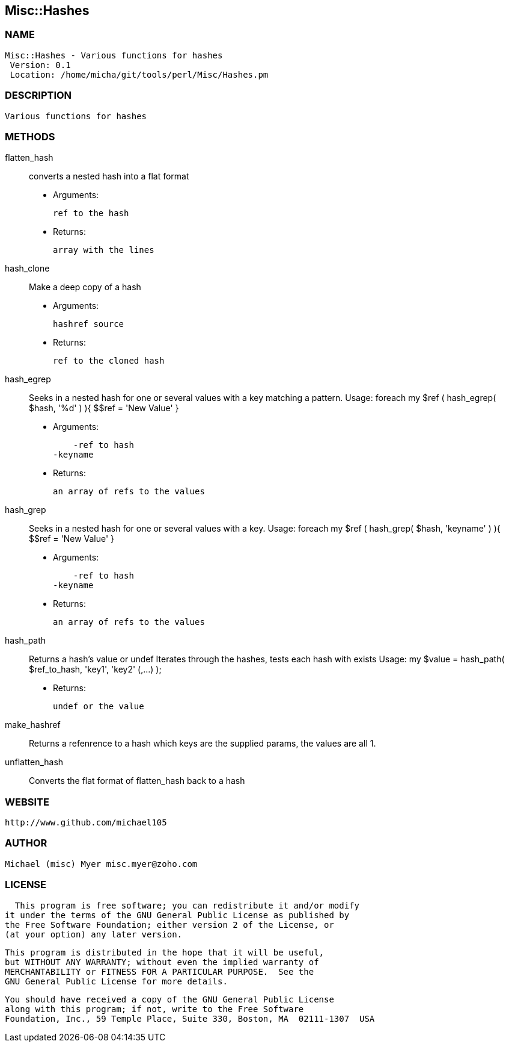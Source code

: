 

== Misc::Hashes 

=== NAME
 Misc::Hashes - Various functions for hashes
  Version: 0.1 
  Location: /home/micha/git/tools/perl/Misc/Hashes.pm


=== DESCRIPTION
  Various functions for hashes


=== METHODS

flatten_hash::
   
converts a nested hash into a flat format

    - Arguments:

    ref to the hash

   - Returns:

    array with the lines


hash_clone::
   
Make a deep copy of a hash

    - Arguments:

    hashref source

   - Returns:

    ref to the cloned hash


hash_egrep::
   
Seeks in a nested hash for one or several values with a key matching a pattern.
Usage:
foreach my $ref ( hash_egrep( $hash, '%d' ) ){ $$ref = 'New Value' }

    - Arguments:

    -ref to hash
-keyname

   - Returns:

    an array of refs to the values


hash_grep::
   
Seeks in a nested hash for one or several values with a key.
Usage:
foreach my $ref ( hash_grep( $hash, 'keyname' ) ){ $$ref = 'New Value' }

    - Arguments:

    -ref to hash
-keyname

   - Returns:

    an array of refs to the values


hash_path::
   
Returns a hash's value or undef
Iterates through the hashes, tests each hash with exists
Usage:
my $value = hash_path( $ref_to_hash, 'key1', 'key2' (,...) );

   - Returns:

    undef or the value


make_hashref::
   
Returns a refenrence to a hash which keys are the supplied params, the values are all 1.


unflatten_hash::
   
Converts the flat format of flatten_hash back to a hash




=== WEBSITE
  http://www.github.com/michael105

=== AUTHOR
  Michael (misc) Myer misc.myer@zoho.com

=== LICENSE
  
      This program is free software; you can redistribute it and/or modify
    it under the terms of the GNU General Public License as published by
    the Free Software Foundation; either version 2 of the License, or
    (at your option) any later version.

    This program is distributed in the hope that it will be useful,
    but WITHOUT ANY WARRANTY; without even the implied warranty of
    MERCHANTABILITY or FITNESS FOR A PARTICULAR PURPOSE.  See the
    GNU General Public License for more details.

    You should have received a copy of the GNU General Public License
    along with this program; if not, write to the Free Software
    Foundation, Inc., 59 Temple Place, Suite 330, Boston, MA  02111-1307  USA

  

  

